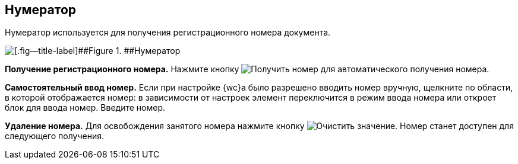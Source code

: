 
== Нумератор

Нумератор используется для получения регистрационного номера документа.

image::numerator.png[[.fig--title-label]##Figure 1. ##Нумератор]

*Получение регистрационного номера.* Нажмите кнопку image:buttons/getNumber.png[Получить номер] для автоматического получения номера.

*Самостоятельный ввод номер.* Если при настройке {wc}а было разрешено вводить номер вручную, щелкните по области, в которой отображается номер: в зависимости от настроек элемент переключится в режим ввода номера или откроет блок для ввода номер. Введите номер.

*Удаление номера.* Для освобождения занятого номера нажмите кнопку image:buttons/bt_clearvalue.png[Очистить значение]. Номер станет доступен для следующего получения.

